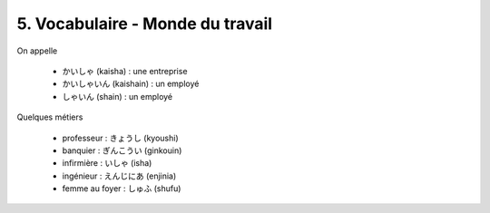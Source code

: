 =============================================================
5. Vocabulaire - Monde du travail
=============================================================

On appelle

	* かいしゃ (kaisha) : une entreprise
	* かいしゃいん (kaishain) : un employé
	* しゃいん (shain) : un employé

Quelques métiers

	* professeur : きょうし (kyoushi)
	* banquier : ぎんこうい (ginkouin)
	* infirmière : いしゃ (isha)
	* ingénieur : えんじにあ (enjinia)
	* femme au foyer : しゅふ (shufu)
